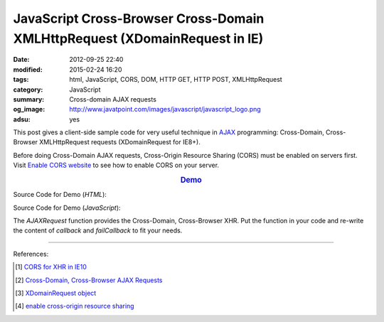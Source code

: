 JavaScript Cross-Browser Cross-Domain XMLHttpRequest (XDomainRequest in IE)
###########################################################################

:date: 2012-09-25 22:40
:modified: 2015-02-24 16:20
:tags: html, JavaScript, CORS, DOM, HTTP GET, HTTP POST, XMLHttpRequest
:category: JavaScript
:summary: Cross-domain AJAX requests
:og_image: http://www.javatpoint.com/images/javascript/javascript_logo.png
:adsu: yes


This post gives a client-side sample code for very useful technique in AJAX_
programming: Cross-Domain, Cross-Browser XMLHttpRequest requests (XDomainRequest
for IE8+).

Before doing Cross-Domain AJAX requests, Cross-Origin Resource Sharing (CORS)
must be enabled on servers first. Visit `Enable CORS website`_ to see how to
enable CORS on your server.

.. rubric:: `Demo <{filename}/code/javascript-xmlhttprequest/crossDomainXHR.html>`_
      :class: align-center

Source Code for Demo (*HTML*):

.. show_github_file:: siongui userpages content/code/javascript-xmlhttprequest/crossDomainXHR.html
.. adsu:: 2

Source Code for Demo (*JavaScript*):

.. show_github_file:: siongui userpages content/code/javascript-xmlhttprequest/xhr.js
.. adsu:: 3

The *AJAXRequest* function provides the Cross-Domain, Cross-Browser XHR. Put the
function in your code and re-write the content of *callback* and *failCallback*
to fit your needs.

----

References:

.. [1] `CORS for XHR in IE10 <http://blogs.msdn.com/b/ie/archive/2012/02/09/cors-for-xhr-in-ie10.aspx>`_

.. [2] `Cross-Domain, Cross-Browser AJAX Requests <https://www.bionicspirit.com/blog/2011/03/24/cross-domain-requests.html>`_

.. [3] `XDomainRequest object <https://msdn.microsoft.com/en-us/library/ie/cc288060(v=vs.85).aspx>`_

.. [4] `enable cross-origin resource sharing <http://enable-cors.org/>`_


.. _AJAX: http://en.wikipedia.org/wiki/Ajax_(programming)

.. _Enable CORS website: http://enable-cors.org/
